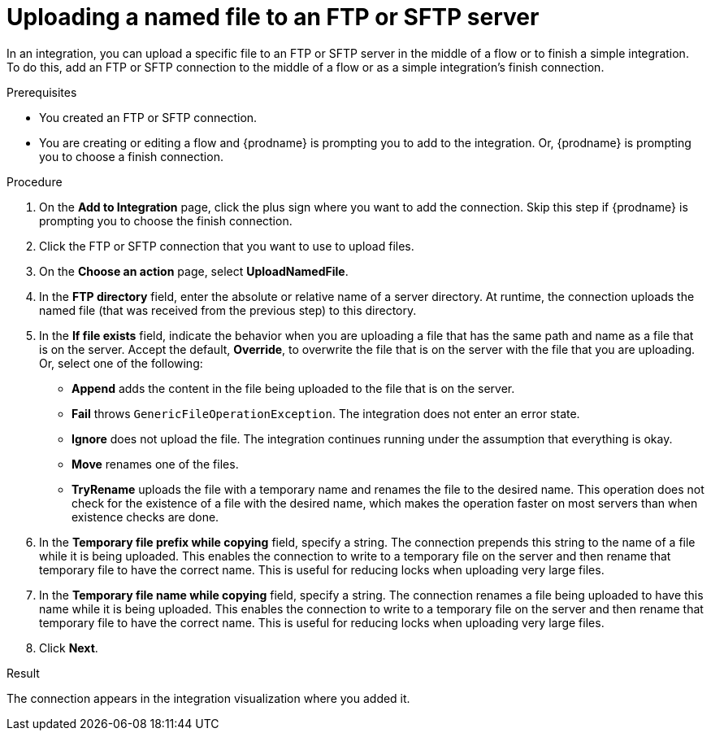 // This module is included in these assemblies:
// as_connecting-to-ftp.adoc

[id='adding-ftp-connection-upload-named_{context}']
= Uploading a named file to an FTP or SFTP server

In an integration, you can upload a specific file to an FTP or SFTP server in the middle of a flow or to finish a simple integration. To do this, add an FTP or SFTP connection to the middle of a flow or as a simple integration’s finish connection.  

.Prerequisites
* You created an FTP or SFTP connection. 
* You are creating or editing a flow and {prodname} is prompting you
to add to the integration. Or, {prodname} is prompting you to choose a finish connection. 

.Procedure
. On the *Add to Integration* page, click the plus sign where you 
want to add the connection. Skip this step if {prodname} is
prompting you to choose the finish connection. 
. Click the FTP or SFTP connection that you want to use
to upload files. 
. On the *Choose an action* page, select *UploadNamedFile*.
. In the *FTP directory* field, enter the absolute or relative name of a server directory. At runtime, the connection uploads the named file (that was received from the previous step) to this directory.
. In the *If file exists* field, indicate the behavior when you are 
uploading a file that has the same path and name as a file that is on
the server. Accept the default, *Override*, to overwrite
the file that is on the server with the file that you are uploading. 
Or, select one of the following:
** *Append* adds the content in the file being uploaded to the file
that is on the server. 
** *Fail* throws `GenericFileOperationException`. The integration does
not enter an error state. 
** *Ignore* does not upload the file. The integration continues running
under the assumption that everything is okay.
** *Move* renames one of the files. 
** *TryRename* uploads the file with a temporary name and renames the
file to the desired name. This operation does not check for the 
existence of a file with the desired name, which makes the operation
faster on most servers than when existence checks are done. 
. In the *Temporary file prefix while copying* field, specify a string. 
The connection prepends this string to the name of a file while it is
being uploaded. 
This enables the connection to write to a temporary file on the 
server and then rename that temporary file to have the correct name. 
This is useful for reducing locks when uploading very large files.
. In the *Temporary file name while copying* field, specify a string. 
The connection renames a file being uploaded to have this name 
while it is being uploaded.
This enables the connection to write to a temporary file on the 
server and then rename that temporary file to have the correct name. 
This is useful for reducing locks when uploading very large files.
. Click *Next*. 

.Result
The connection appears in the integration visualization
where you added it. 
